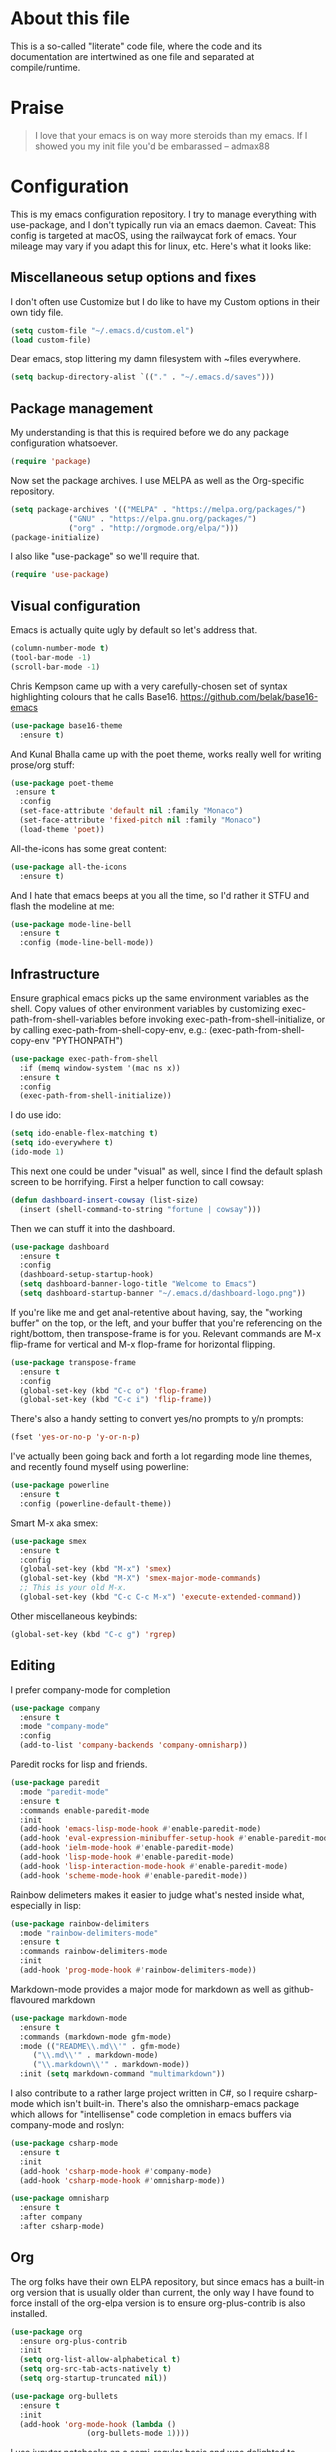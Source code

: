 
#+TITILE: My Emacs configuration
#+AUTHOR: Nathan Van Ymeren
#+STARTUP: showeverything
#+STARTUP: inlineimages
#+PROPERTY: header-args :tangle yes
# the above line causes all code blocks to be tangled unless you give it "tangle no" at the beginning

* About this file
This is a so-called "literate" code file, where the code and its documentation are intertwined as one file and separated at compile/runtime.

* Praise
#+begin_quote
I love that your emacs is on way more steroids than my emacs.  If I showed you my init file you'd be embarassed
-- admax88
#+end_quote

* Configuration
This is my emacs configuration repository.  I try to manage everything with use-package, and I don't typically run via an emacs daemon.  Caveat:  This config is targeted at macOS, using the railwaycat fork of emacs.  Your mileage may vary if you adapt this for linux, etc.  Here's what it looks like:

[[./demo.png]]

# note that typing "<s" followed by TAB will insert a new src block
** Miscellaneous setup options and fixes
I don't often use Customize but I do like to have my Custom options in their own tidy file.
#+BEGIN_SRC emacs-lisp
  (setq custom-file "~/.emacs.d/custom.el")
  (load custom-file)
#+END_SRC

Dear emacs, stop littering my damn filesystem with ~files everywhere.
#+BEGIN_SRC emacs-lisp
  (setq backup-directory-alist `(("." . "~/.emacs.d/saves")))
#+END_SRC

** Package management
My understanding is that this is required before we do any package configuration whatsoever.
#+BEGIN_SRC emacs-lisp
  (require 'package)
#+END_SRC

Now set the package archives.  I use MELPA as well as the Org-specific repository.  
#+BEGIN_SRC emacs-lisp
  (setq package-archives '(("MELPA" . "https://melpa.org/packages/")
			   ("GNU" . "https://elpa.gnu.org/packages/")
			   ("org" . "http://orgmode.org/elpa/")))
  (package-initialize)
#+END_SRC

I also like "use-package" so we'll require that.
#+BEGIN_SRC emacs-lisp
  (require 'use-package)
#+END_SRC

** Visual configuration
Emacs is actually quite ugly by default so let's address that.
#+BEGIN_SRC emacs-lisp
  (column-number-mode t)
  (tool-bar-mode -1)
  (scroll-bar-mode -1)
#+END_SRC

Chris Kempson came up with a very carefully-chosen set of syntax highlighting colours that he calls Base16.
https://github.com/belak/base16-emacs
#+BEGIN_SRC emacs-lisp
  (use-package base16-theme
    :ensure t)
#+END_SRC

And Kunal Bhalla came up with the poet theme, works really well for writing prose/org stuff:
#+BEGIN_SRC emacs-lisp
  (use-package poet-theme
   :ensure t
    :config 
    (set-face-attribute 'default nil :family "Monaco")
    (set-face-attribute 'fixed-pitch nil :family "Monaco")
    (load-theme 'poet))
#+END_SRC

All-the-icons has some great content:
#+BEGIN_SRC emacs-lisp
  (use-package all-the-icons
    :ensure t)
#+END_SRC

And I hate that emacs beeps at you all the time, so I'd rather it STFU and flash the modeline at me:
#+BEGIN_SRC emacs-lisp
  (use-package mode-line-bell
    :ensure t
    :config (mode-line-bell-mode))
#+END_SRC

** Infrastructure
Ensure graphical emacs picks up the same environment variables as the shell.  Copy values of other environment variables by customizing exec-path-from-shell-variables before invoking exec-path-from-shell-initialize, or by calling exec-path-from-shell-copy-env, e.g.: (exec-path-from-shell-copy-env "PYTHONPATH")
#+BEGIN_SRC emacs-lisp
  (use-package exec-path-from-shell
    :if (memq window-system '(mac ns x))
    :ensure t
    :config
    (exec-path-from-shell-initialize))
#+END_SRC

I do use ido:
#+BEGIN_SRC emacs-lisp
  (setq ido-enable-flex-matching t)
  (setq ido-everywhere t)
  (ido-mode 1)
#+END_SRC

This next one could be under "visual" as well, since I find the default splash screen to be horrifying.  First a helper function to call cowsay:
#+BEGIN_SRC emacs-lisp
(defun dashboard-insert-cowsay (list-size)
  (insert (shell-command-to-string "fortune | cowsay")))
#+END_SRC

Then we can stuff it into the dashboard.
#+BEGIN_SRC emacs-lisp
    (use-package dashboard
      :ensure t
      :config
      (dashboard-setup-startup-hook)
      (setq dashboard-banner-logo-title "Welcome to Emacs")
      (setq dashboard-startup-banner "~/.emacs.d/dashboard-logo.png"))
#+END_SRC

If you're like me and get anal-retentive about having, say, the "working buffer" on the top, or the left, and your buffer that you're referencing on the right/bottom, then transpose-frame is for you.  Relevant commands are M-x flip-frame for vertical and M-x flop-frame for horizontal flipping.
#+BEGIN_SRC emacs-lisp
  (use-package transpose-frame
    :ensure t
    :config
    (global-set-key (kbd "C-c o") 'flop-frame)
    (global-set-key (kbd "C-c i") 'flip-frame))
#+END_SRC

There's also a handy setting to convert yes/no prompts to y/n prompts:
#+BEGIN_SRC emacs-lisp
  (fset 'yes-or-no-p 'y-or-n-p)
#+END_SRC

I've actually been going back and forth a lot regarding mode line themes, and recently found myself using powerline:
#+BEGIN_SRC emacs-lisp
  (use-package powerline
    :ensure t
    :config (powerline-default-theme))
#+END_SRC

Smart M-x aka smex:
#+BEGIN_SRC emacs-lisp
  (use-package smex
    :ensure t
    :config
    (global-set-key (kbd "M-x") 'smex)
    (global-set-key (kbd "M-X") 'smex-major-mode-commands)
    ;; This is your old M-x.
    (global-set-key (kbd "C-c C-c M-x") 'execute-extended-command))
#+END_SRC

Other miscellaneous keybinds:
#+BEGIN_SRC emacs-lisp
  (global-set-key (kbd "C-c g") 'rgrep)
#+END_SRC

** Editing
I prefer company-mode for completion
#+BEGIN_SRC emacs-lisp
(use-package company
  :ensure t
  :mode "company-mode"
  :config
  (add-to-list 'company-backends 'company-omnisharp))
#+END_SRC

Paredit rocks for lisp and friends.
#+BEGIN_SRC emacs-lisp
  (use-package paredit
    :mode "paredit-mode"
    :ensure t
    :commands enable-paredit-mode
    :init
    (add-hook 'emacs-lisp-mode-hook #'enable-paredit-mode)
    (add-hook 'eval-expression-minibuffer-setup-hook #'enable-paredit-mode)
    (add-hook 'ielm-mode-hook #'enable-paredit-mode)
    (add-hook 'lisp-mode-hook #'enable-paredit-mode)
    (add-hook 'lisp-interaction-mode-hook #'enable-paredit-mode)
    (add-hook 'scheme-mode-hook #'enable-paredit-mode))
#+END_SRC

Rainbow delimeters makes it easier to judge what's nested inside what, especially in lisp:
#+BEGIN_SRC emacs-lisp
  (use-package rainbow-delimiters
    :mode "rainbow-delimiters-mode"
    :ensure t
    :commands rainbow-delimiters-mode
    :init
    (add-hook 'prog-mode-hook #'rainbow-delimiters-mode))
#+END_SRC

Markdown-mode provides a major mode for markdown as well as github-flavoured markdown
#+BEGIN_SRC emacs-lisp
  (use-package markdown-mode
    :ensure t
    :commands (markdown-mode gfm-mode)
    :mode (("README\\.md\\'" . gfm-mode)
	   ("\\.md\\'" . markdown-mode)
	   ("\\.markdown\\'" . markdown-mode))
    :init (setq markdown-command "multimarkdown"))
#+END_SRC

I also contribute to a rather large project written in C#, so I require csharp-mode which isn't built-in.  There's also the omnisharp-emacs package which allows for "intellisense" code completion in emacs buffers via company-mode and roslyn:
#+BEGIN_SRC emacs-lisp
    (use-package csharp-mode
      :ensure t
      :init
      (add-hook 'csharp-mode-hook #'company-mode)
      (add-hook 'csharp-mode-hook #'omnisharp-mode))

    (use-package omnisharp
      :ensure t
      :after company
      :after csharp-mode)
#+END_SRC

** Org
The org folks have their own ELPA repository, but since emacs has a built-in org version that is usually older than current, the only way I have found to force install of the org-elpa version is to ensure org-plus-contrib is also installed.
#+BEGIN_SRC emacs-lisp
  (use-package org
    :ensure org-plus-contrib
    :init
    (setq org-list-allow-alphabetical t)
    (setq org-src-tab-acts-natively t)
    (setq org-startup-truncated nil))

  (use-package org-bullets
    :ensure t
    :init
    (add-hook 'org-mode-hook (lambda () 
			       (org-bullets-mode 1))))
#+END_SRC

I use jupyter notebooks on a semi-regular basis and was delighted to discover ob-ipython, which lets you call out to a jupyter kernel from your emacs buffers.
#+BEGIN_SRC emacs-lisp
  (use-package ob-ipython
    :ensure t
    :config
    (org-babel-do-load-languages
     'org-babel-load-languages
     '((ipython . t))))
#+END_SRC

For text editing, I like to use Olivetti mode, which centres the buffer contents, and variable-pitch-mode which makes emacs look amazing.
#+BEGIN_SRC emacs-lisp
  (use-package olivetti
    :ensure t
    :init
    (add-hook 'text-mode-hook (lambda ()
				(olivetti-mode 1)
				(olivetti-set-width 120)
				(variable-pitch-mode 1))))
#+END_SRC
** Latex and friends

I use Auctex like most people probably do.

#+BEGIN_SRC emacs-lisp
  (use-package tex
    :ensure auctex
    :mode
    ("\\.tex\\'" . LaTeX-mode)
    :init
    (add-hook 'LaTeX-mode-hook (lambda ()
				 (LaTeX-math-mode 1)
				 (TeX-fold-mode 1)
				 (TeX-PDF-mode 1))))
#+END_SRC
